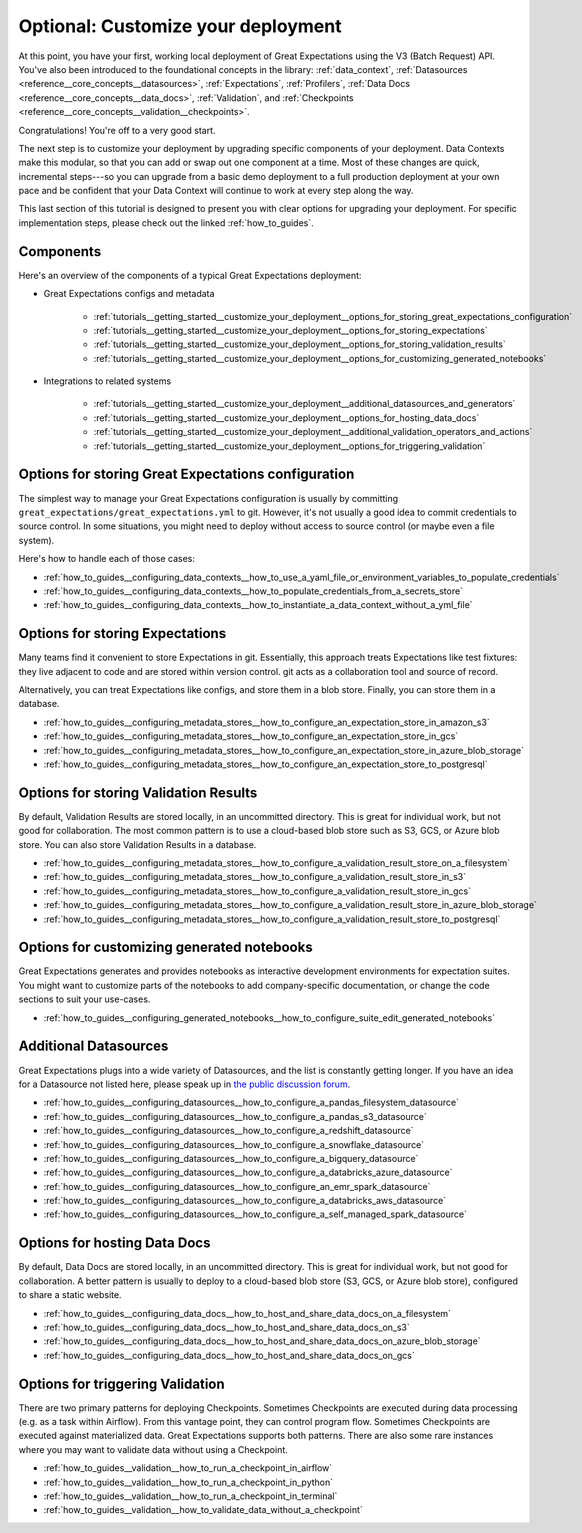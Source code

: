 .. _tutorials__getting_started_v3_api__customize_your_deployment:

Optional: Customize your deployment
===================================

At this point, you have your first, working local deployment of Great Expectations using the V3 (Batch Request) API.
You've also been introduced to the foundational concepts in the library: :ref:`data_context`, :ref:`Datasources <reference__core_concepts__datasources>`, :ref:`Expectations`, :ref:`Profilers`, :ref:`Data Docs <reference__core_concepts__data_docs>`, :ref:`Validation`, and :ref:`Checkpoints <reference__core_concepts__validation__checkpoints>`.

Congratulations! You're off to a very good start.

The next step is to customize your deployment by upgrading specific components of your deployment. Data Contexts make this modular, so that you can add or swap out one component at a time. Most of these changes are quick, incremental steps---so you can upgrade from a basic demo deployment to a full production deployment at your own pace and be confident that your Data Context will continue to work at every step along the way.

This last section of this tutorial is designed to present you with clear options for upgrading your deployment. For specific implementation steps, please check out the linked :ref:`how_to_guides`.

Components
--------------------------------------------------

Here's an overview of the components of a typical Great Expectations deployment:

* Great Expectations configs and metadata 

    * :ref:`tutorials__getting_started__customize_your_deployment__options_for_storing_great_expectations_configuration`
    * :ref:`tutorials__getting_started__customize_your_deployment__options_for_storing_expectations`
    * :ref:`tutorials__getting_started__customize_your_deployment__options_for_storing_validation_results`
    * :ref:`tutorials__getting_started__customize_your_deployment__options_for_customizing_generated_notebooks`

* Integrations to related systems

    * :ref:`tutorials__getting_started__customize_your_deployment__additional_datasources_and_generators`
    * :ref:`tutorials__getting_started__customize_your_deployment__options_for_hosting_data_docs`
    * :ref:`tutorials__getting_started__customize_your_deployment__additional_validation_operators_and_actions`
    * :ref:`tutorials__getting_started__customize_your_deployment__options_for_triggering_validation`

..    * Key workflows
..
..        * :ref:`Creating and editing Expectations`
..        * :ref:`Triggering validation`


.. _tutorials__getting_started__customize_your_deployment__options_for_storing_great_expectations_configuration:

Options for storing Great Expectations configuration
--------------------------------------------------------

The simplest way to manage your Great Expectations configuration is usually by committing ``great_expectations/great_expectations.yml`` to git. However, it's not usually a good idea to commit credentials to source control. In some situations, you might need to deploy without access to source control (or maybe even a file system).

Here's how to handle each of those cases:

* :ref:`how_to_guides__configuring_data_contexts__how_to_use_a_yaml_file_or_environment_variables_to_populate_credentials`
* :ref:`how_to_guides__configuring_data_contexts__how_to_populate_credentials_from_a_secrets_store`
* :ref:`how_to_guides__configuring_data_contexts__how_to_instantiate_a_data_context_without_a_yml_file`

.. _tutorials__getting_started__customize_your_deployment__options_for_storing_expectations:

Options for storing Expectations
------------------------------------

Many teams find it convenient to store Expectations in git. Essentially, this approach treats Expectations like test fixtures: they live adjacent to code and are stored within version control. git acts as a collaboration tool and source of record.

Alternatively, you can treat Expectations like configs, and store them in a blob store. Finally, you can store them in a database.

* :ref:`how_to_guides__configuring_metadata_stores__how_to_configure_an_expectation_store_in_amazon_s3`
* :ref:`how_to_guides__configuring_metadata_stores__how_to_configure_an_expectation_store_in_gcs`
* :ref:`how_to_guides__configuring_metadata_stores__how_to_configure_an_expectation_store_in_azure_blob_storage`
* :ref:`how_to_guides__configuring_metadata_stores__how_to_configure_an_expectation_store_to_postgresql`

.. _tutorials__getting_started__customize_your_deployment__options_for_storing_validation_results:

Options for storing Validation Results
------------------------------------------
By default, Validation Results are stored locally, in an uncommitted directory. This is great for individual work, but not good for collaboration. The most common pattern is to use a cloud-based blob store such as S3, GCS, or Azure blob store. You can also store Validation Results in a database.

* :ref:`how_to_guides__configuring_metadata_stores__how_to_configure_a_validation_result_store_on_a_filesystem`
* :ref:`how_to_guides__configuring_metadata_stores__how_to_configure_a_validation_result_store_in_s3`
* :ref:`how_to_guides__configuring_metadata_stores__how_to_configure_a_validation_result_store_in_gcs`
* :ref:`how_to_guides__configuring_metadata_stores__how_to_configure_a_validation_result_store_in_azure_blob_storage`
* :ref:`how_to_guides__configuring_metadata_stores__how_to_configure_a_validation_result_store_to_postgresql`


.. _tutorials__getting_started__customize_your_deployment__options_for_customizing_generated_notebooks:

Options for customizing generated notebooks
-----------------------------------------------
Great Expectations generates and provides notebooks as interactive development environments for expectation suites. You might want to customize parts of the notebooks to add company-specific documentation, or change the code sections to suit your use-cases.

* :ref:`how_to_guides__configuring_generated_notebooks__how_to_configure_suite_edit_generated_notebooks`

.. _tutorials__getting_started__customize_your_deployment__additional_datasources_and_generators:

Additional Datasources
-----------------------

Great Expectations plugs into a wide variety of Datasources, and the list is constantly getting longer. If you have an idea for a Datasource not listed here, please speak up in `the public discussion forum <https://github.com/great-expectations/great_expectations/discussions/>`_.

* :ref:`how_to_guides__configuring_datasources__how_to_configure_a_pandas_filesystem_datasource`
* :ref:`how_to_guides__configuring_datasources__how_to_configure_a_pandas_s3_datasource`
* :ref:`how_to_guides__configuring_datasources__how_to_configure_a_redshift_datasource`
* :ref:`how_to_guides__configuring_datasources__how_to_configure_a_snowflake_datasource`
* :ref:`how_to_guides__configuring_datasources__how_to_configure_a_bigquery_datasource`
* :ref:`how_to_guides__configuring_datasources__how_to_configure_a_databricks_azure_datasource`
* :ref:`how_to_guides__configuring_datasources__how_to_configure_an_emr_spark_datasource`
* :ref:`how_to_guides__configuring_datasources__how_to_configure_a_databricks_aws_datasource`
* :ref:`how_to_guides__configuring_datasources__how_to_configure_a_self_managed_spark_datasource`


.. _tutorials__getting_started__customize_your_deployment__options_for_hosting_data_docs:

Options for hosting Data Docs
---------------------------------

By default, Data Docs are stored locally, in an uncommitted directory. This is great for individual work, but not good for collaboration. A better pattern is usually to deploy to a cloud-based blob store (S3, GCS, or Azure blob store), configured to share a static website.

* :ref:`how_to_guides__configuring_data_docs__how_to_host_and_share_data_docs_on_a_filesystem`
* :ref:`how_to_guides__configuring_data_docs__how_to_host_and_share_data_docs_on_s3`
* :ref:`how_to_guides__configuring_data_docs__how_to_host_and_share_data_docs_on_azure_blob_storage`
* :ref:`how_to_guides__configuring_data_docs__how_to_host_and_share_data_docs_on_gcs`


.. Creating and editing Expectations
.. ---------------------------------
.. 
.. #FIXME: Need words here.
.. 
.. #FIXME: Need list here, after we wrangle the how-to guides for creating and editing Expectations.

.. _tutorials__getting_started__customize_your_deployment__options_for_triggering_validation:

Options for triggering Validation
-------------------------------------

There are two primary patterns for deploying Checkpoints. Sometimes Checkpoints are executed during data processing (e.g. as a task within Airflow). From this vantage point, they can control program flow. Sometimes Checkpoints are executed against materialized data. Great Expectations supports both patterns. There are also some rare instances where you may want to validate data without using a Checkpoint.

* :ref:`how_to_guides__validation__how_to_run_a_checkpoint_in_airflow`
* :ref:`how_to_guides__validation__how_to_run_a_checkpoint_in_python`
* :ref:`how_to_guides__validation__how_to_run_a_checkpoint_in_terminal`
* :ref:`how_to_guides__validation__how_to_validate_data_without_a_checkpoint`
